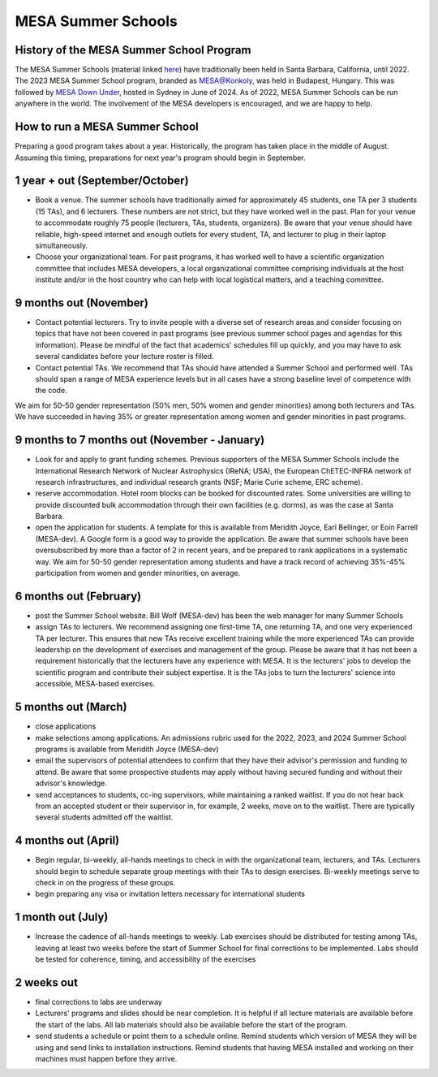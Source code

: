 MESA Summer Schools
===================


History of the MESA Summer School Program
-----------------------------------------

The MESA Summer Schools (material linked `here <https://cococubed.com/mesa_market/education.html>`_) have traditionally been held in Santa Barbara, California, until 2022. The 2023 MESA Summer School program, branded as `MESA@Konkoly <https://mesahub.github.io/summer-school-2023/>`_, was held in Budapest, Hungary. This was followed by `MESA Down Under <https://maygpedersen.github.io/mesa-down-under-2024/>`_, hosted in Sydney in June of 2024.
As of 2022, MESA Summer Schools can be run anywhere in the world. The involvement of the MESA developers is encouraged, and we are happy to help.


How to run a MESA Summer School
-------------------------------

Preparing a good program takes about a year. Historically, the program has taken place in the middle of August. Assuming this timing, preparations for next year's program should begin in September.


1 year + out (September/October)
--------------------------------

- Book a venue. The summer schools have traditionally aimed for approximately 45 students, one TA per 3 students (15 TAs), and 6 lecturers. These numbers are not strict, but they have worked well in the past. Plan for your venue to accommodate roughly 75 people (lecturers, TAs, students, organizers). Be aware that your venue should have reliable, high-speed internet and enough outlets for every student, TA, and lecturer to plug in their laptop simultaneously.


- Choose your organizational team. For past programs, it has worked well to have a scientific organization committee that includes MESA developers, a local organizational committee comprising individuals at the host institute and/or in the host country who can help with local logistical matters, and a teaching committee.


9 months out (November)
-----------------------

- Contact potential lecturers. Try to invite people with a diverse set of research areas and consider focusing on topics that have not been covered in past programs (see previous summer school pages and agendas for this information). Please be mindful of the fact that academics' schedules fill up quickly, and you may have to ask several candidates before your lecture roster is filled.

- Contact potential TAs. We recommend that TAs should have attended a Summer School and performed well. TAs should span a range of MESA experience levels but in all cases have a strong baseline level of competence with the code.

We aim for 50-50 gender representation (50% men, 50% women and gender minorities) among both lecturers and TAs. We have succeeded in having 35% or greater representation among women and gender minorities in past programs.

9 months to 7 months out (November - January)
---------------------------------------------
- Look for and apply to grant funding schemes. Previous supporters of the MESA Summer Schools include the International Research Network of Nuclear Astrophysics (IReNA; USA), the European ChETEC-INFRA network of research infrastructures, and individual research grants (NSF; Marie Curie scheme, ERC scheme).

- reserve accommodation. Hotel room blocks can be booked for discounted rates. Some universities are willing to provide discounted bulk accommodation through their own facilities (e.g. dorms), as was the case at Santa Barbara.

- open the application for students. A template for this is available from Meridith Joyce, Earl Bellinger, or Eoin Farrell (MESA-dev). A Google form is a good way to provide the application. Be aware that summer schools have been oversubscribed by more than a factor of 2 in recent years, and be prepared to rank applications in a systematic way. We aim for 50-50 gender representation among students and have a track record of achieving 35%-45% participation from women and gender minorities, on average.

6 months out (February)
-----------------------
- post the Summer School website. Bill Wolf (MESA-dev) has been the web manager for many Summer Schools

- assign TAs to lecturers. We recommend assigning one first-time TA, one returning TA, and one very experienced TA per lecturer. This ensures that new TAs receive excellent training while the more experienced TAs can provide leadership on the development of exercises and management of the group. Please be aware that it has not been a requirement  historically that the lecturers have any experience with MESA. It is the lecturers' jobs to develop the scientific program and contribute their subject expertise. It is the TAs jobs to turn the lecturers' science into accessible, MESA-based exercises.


5 months out (March)
--------------------
- close applications

- make selections among applications. An admissions rubric used for the 2022, 2023, and 2024 Summer School programs is available from Meridith Joyce (MESA-dev)

- email the supervisors of potential attendees to confirm that they have their advisor's permission and funding to attend. Be aware that some prospective students may apply without having secured funding and without their advisor's knowledge.

- send acceptances to students, cc-ing supervisors, while maintaining a ranked waitlist. If you do not hear back from an accepted student or their supervisor in, for example, 2 weeks, move on to the waitlist. There are typically several students admitted off the waitlist.

4 months out (April)
--------------------
- Begin regular, bi-weekly, all-hands meetings to check in with the organizational team, lecturers, and TAs. Lecturers should begin to schedule separate group meetings with their TAs to design exercises. Bi-weekly meetings serve to check in on the progress of these groups.

- begin preparing any visa or invitation letters necessary for international students

1 month out (July)
------------------
- Increase the cadence of all-hands meetings to weekly. Lab exercises should be distributed for testing among TAs, leaving at least two weeks before the start of Summer School for final corrections to be implemented. Labs should be tested for coherence, timing, and accessibility of the exercises


2 weeks out
-----------
- final corrections to labs are underway

- Lecturers' programs and slides should be near completion. It is helpful if all lecture materials are available before the start of the labs. All lab materials should also be available before the start of the program.

- send students a schedule or point them to a schedule online. Remind students which version of MESA they will be using and send links to installation instructions. Remind students that having MESA installed and working on their machines must happen before they arrive.
